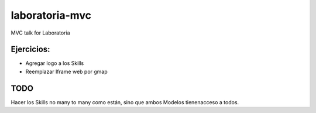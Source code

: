 laboratoria-mvc
=================

MVC talk for Laboratoria

Ejercicios:
*************

- Agregar logo a los Skills
- Reemplazar Iframe web por gmap


TODO
******

Hacer los Skills no many to many como están, sino que ambos Modelos tienenacceso a todos.